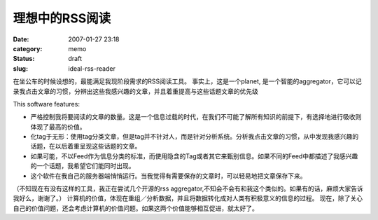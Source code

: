 理想中的RSS阅读
###############
:date: 2007-01-27 23:18
:category: memo
:status: draft
:slug: ideal-rss-reader

在坐公车的时候设想的，最能满足我现阶段需求的RSS阅读工具。 事实上，这是一个planet, 是一个智能的aggregator，它可以记录我点击文章的习惯，分辨出这些我感兴趣的文章，并且着重提高与这些话题文章的优先级

This software features:

-  严格控制我将要阅读的文章的数量。这是一个信息过载的时代，在我们不可能了解所有知识的前提下，有选择地进行吸收则体现了最高的价值。
-  化tag于无形：使用tag分类文章，但是tag并不针对人，而是针对分析系统。分析我点击文章的习惯，从中发现我感兴趣的话题，在以后着重呈现这些话题的文章。
-  如果可能，不以Feed作为信息分类的标准，而使用隐含的Tag或者其它来甄别信息。如果不同的Feed中都描述了我感兴趣的一个话题，我希望它们能同时出现。
-  这个软件在我自己的服务器端悄悄运行。当我觉得有需要保存的文章时，可以轻易地把文章保存下来。

（不知现在有没有这样的工具，我正在尝试几个开源的rss aggregator,不知会不会有和我这个类似的。如果有的话，麻烦大家告诉我好么，谢谢了。）
计算机的价值，体现在重组／分析数据，并且将数据转化成对人类有积极意义的信息的过程。
现在，除了关心自己的价值问题，还会考虑计算机的价值问题。如果这两个价值能够相互促进，就太好了。

